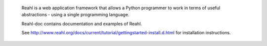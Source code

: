  Reahl is a web application framework that allows a Python programmer to work in 
 terms of useful abstractions - using a single programming language.

 Reahl-doc contains documentation and examples of Reahl.

 See http://www.reahl.org/docs/current/tutorial/gettingstarted-install.d.html for
 installation instructions.
